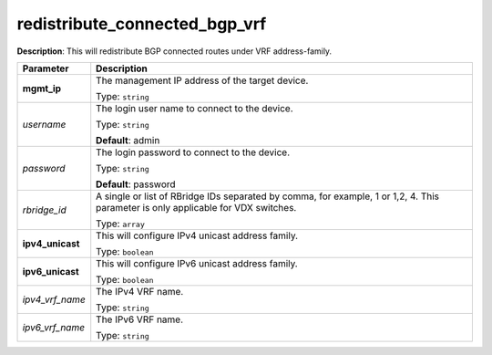 .. NOTE: This file has been generated automatically, don't manually edit it

redistribute_connected_bgp_vrf
~~~~~~~~~~~~~~~~~~~~~~~~~~~~~~

**Description**: This will redistribute BGP connected routes under VRF address-family. 

.. table::

   ================================  ======================================================================
   Parameter                         Description
   ================================  ======================================================================
   **mgmt_ip**                       The management IP address of the target device.

                                     Type: ``string``
   *username*                        The login user name to connect to the device.

                                     Type: ``string``

                                     **Default**: admin
   *password*                        The login password to connect to the device.

                                     Type: ``string``

                                     **Default**: password
   *rbridge_id*                      A single or list of RBridge IDs separated by comma, for example, 1 or 1,2, 4. This parameter is only applicable for VDX switches.

                                     Type: ``array``
   **ipv4_unicast**                  This will configure IPv4 unicast address family.

                                     Type: ``boolean``
   **ipv6_unicast**                  This will configure IPv6 unicast address family.

                                     Type: ``boolean``
   *ipv4_vrf_name*                   The IPv4 VRF name.

                                     Type: ``string``
   *ipv6_vrf_name*                   The IPv6 VRF name.

                                     Type: ``string``
   ================================  ======================================================================

